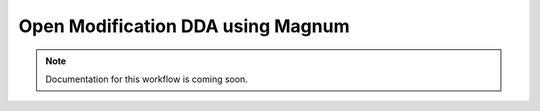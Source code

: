 Open Modification DDA using Magnum
==================================

.. note::

   Documentation for this workflow is coming soon.
